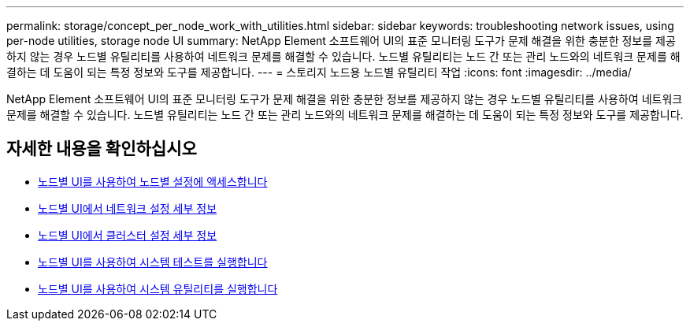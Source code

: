 ---
permalink: storage/concept_per_node_work_with_utilities.html 
sidebar: sidebar 
keywords: troubleshooting network issues, using per-node utilities, storage node UI 
summary: NetApp Element 소프트웨어 UI의 표준 모니터링 도구가 문제 해결을 위한 충분한 정보를 제공하지 않는 경우 노드별 유틸리티를 사용하여 네트워크 문제를 해결할 수 있습니다. 노드별 유틸리티는 노드 간 또는 관리 노드와의 네트워크 문제를 해결하는 데 도움이 되는 특정 정보와 도구를 제공합니다. 
---
= 스토리지 노드용 노드별 유틸리티 작업
:icons: font
:imagesdir: ../media/


[role="lead"]
NetApp Element 소프트웨어 UI의 표준 모니터링 도구가 문제 해결을 위한 충분한 정보를 제공하지 않는 경우 노드별 유틸리티를 사용하여 네트워크 문제를 해결할 수 있습니다. 노드별 유틸리티는 노드 간 또는 관리 노드와의 네트워크 문제를 해결하는 데 도움이 되는 특정 정보와 도구를 제공합니다.



== 자세한 내용을 확인하십시오

* xref:task_per_node_access_settings.adoc[노드별 UI를 사용하여 노드별 설정에 액세스합니다]
* xref:reference_per_node_network_settings_details.adoc[노드별 UI에서 네트워크 설정 세부 정보]
* xref:reference_per_node_cluster_settings_details.adoc[노드별 UI에서 클러스터 설정 세부 정보]
* xref:task_per_node_run_system_tests.adoc[노드별 UI를 사용하여 시스템 테스트를 실행합니다]
* xref:task_per_node_run_system_utilities.adoc[노드별 UI를 사용하여 시스템 유틸리티를 실행합니다]

